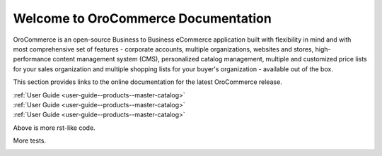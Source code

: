 Welcome to OroCommerce Documentation
====================================

OroCommerce is an open-source Business to Business eCommerce application built with flexibility in mind and with most comprehensive set of features - corporate accounts, multiple organizations, websites and stores, high-performance content management system (CMS), personalized catalog management, multiple and customized price lists for your sales organization and multiple shopping lists for your buyer's organization - available out of the box.

This section provides links to the online documentation for the latest OroCommerce release.

.. container:: guideline
   
   .. container:: guideline__item
      
      .. raw:: html
         
         <div style="text-align: center;"><h3><i class="guideline__icon fa fa-user fa-2x" aria-hidden="true" style="color:#b84926;"></i><br>
         
      :ref:`User Guide <user-guide--products--master-catalog>`
      
      .. raw:: html
         
         </h3></div>
         
   .. container:: guideline__item
      
      .. raw:: html
         
         <div style="text-align: center;"><h3><i class="guideline__icon fa fa-user fa-2x" aria-hidden="true" style="color:#b84926;"></i><br>
         
      :ref:`User Guide <user-guide--products--master-catalog>`
      
      .. raw:: html
         
         </h3></div>

   .. container:: guideline__item
      
      .. raw:: html
         
         <div style="text-align: center;"><h3><i class="guideline__icon fa fa-user fa-2x" aria-hidden="true" style="color:#b84926;"></i><br>
         
      :ref:`User Guide <user-guide--products--master-catalog>`
      
      .. raw:: html
         
         </h3></div>


Above is more rst-like code.  


More tests.

.. raw:: html

    <div class="guideline">
       <div class="guideline__item">
          <div style="text-align: center;">
             <a href="current/user-guide"><h3><i class="guideline__icon fa fa-user fa-2x" aria-hidden="true" style="color:#b84926;"></i><br>
             User Guide</h3></a>
           </div>
           <div style="overflow: hidden;margin: 0 auto;width: 100%; height:100%; text-align: left;">
              <ul class="guideline__list">
                    <li><a href="current/user-guide/inventory">Warehouses and Inventory</a></li>
                    <li><a href="current/user-guide/marketing-web-catalog">Web Catalogs</a></li>
                    <li><a href="current/user-guide/customers">Customers</a></li>
                    <li><a href="current/user-guide/taxes">Taxes</a></li>
                 </ul>
           </div>
       </div>
       <div class="guideline__item">
          <div style="text-align: center;">
             <a href="current/dev-guide">
             <h3><i class="guideline__icon fa fa-flask fa-2x" aria-hidden="true" style="color:#b84926;"></i><br>
             Developer Guide</h3></a>
          </div>
          <div style="overflow: hidden;margin: 0 auto;width: 100%; height:100%; text-align: left;">
             <ul class="guideline__list">
                    <li><a href="current/dev-guide/basics/frontend-architecture">OroPlatform Architecture</a></li>
                    <li><a href="current/dev-guide/extend-and-customize">Customizing Features</a></li>
                    <li><a href="current/dev-guide/theme/layout">Customizing a Theme</a></li>
                    <li><a href="current/dev-guide/other">How to...</a></li>
                </ul>
          </div>
       </div>
       <div class="guideline__item">
          <div style="text-align: center;">
          </div>
          <div style="overflow: hidden;margin: 0 auto;width: 100%; height:100%; text-align: left;">
          </div>
       </div>
    </div>

.. comment
                   <li><a href="current/dev-guide">Oro Development Basics</a></li>
                   <li><a href="current/dev-guide">Customizing OroCommerce</a></li>
                   <li><a href="current/dev-guide">Developing an Integration</a></li>
                   <li><a href="current/dev-guide">Developing a New Module</a></li>

.. raw:: html

    <div class="guideline">
       <div class="guideline__item">
          <div style="text-align: center;">
             <a href="current/community">
                <h3><i class="guideline__icon fa fa-users fa-2x" aria-hidden="true" style="color:#b84926;"></i><br>
                Contributing</h3></a>
          </div>
          <div style="overflow: hidden;margin: 0 auto;width: 100%; height:100%; text-align: left;">
             <ul class="guideline__list">
                        <li><a href="current/community/contribute">Source Code</a></li>
                        <li><a href="current/community/translations">Translation</a></li>
                        <li><a href="current/community/write">Documentation</a></li>
               </ul>
          </div>
       </div>
       <div class="guideline__item">
          <div style="text-align: center;">
             <a href="current/community">
                <h3><i class="guideline__icon fa fa-flag fa-2x" aria-hidden="true" style="color:#b84926;"></i><br>
                Support</h3></a>
             </a>
           </div>
           <div style="overflow: hidden;margin: 0 auto;width: 100%; height:100%; text-align: left;">
             <ul class="guideline__list">
                   <li><a href="current/community/issues/issue">Report an Issue</b></a></li>
                   <li><a href="current/community/issues/security">Report Security Issue</b></a></li>
                   <li><a href="current/community/issues/translation">Report Translation Issue</a></li>
                   <li><a href="current/community/issues/documentation">Report Documentation Issue</a></li>
                </ul>
           </div>
       </div>
       <div class="guideline__item">
          <div style="text-align: center;">
          </div>
          <div style="overflow: hidden;margin: 0 auto;width: 100%; height:100%; text-align: left;">
          </div>
       </div>
    </div>

.. container:: hidden

    .. raw:: html

        <div><h2>Table of Contents</h2></div>

    .. toctree::
        :includehidden:
        :titlesonly:
        :maxdepth: 3

        user_guide/index

        dev_guide/index

        admin_guide/index

        community/index

        system_requirements

        seo_config_guide/index

        frontstore_guide/index

..     install_guide/index
